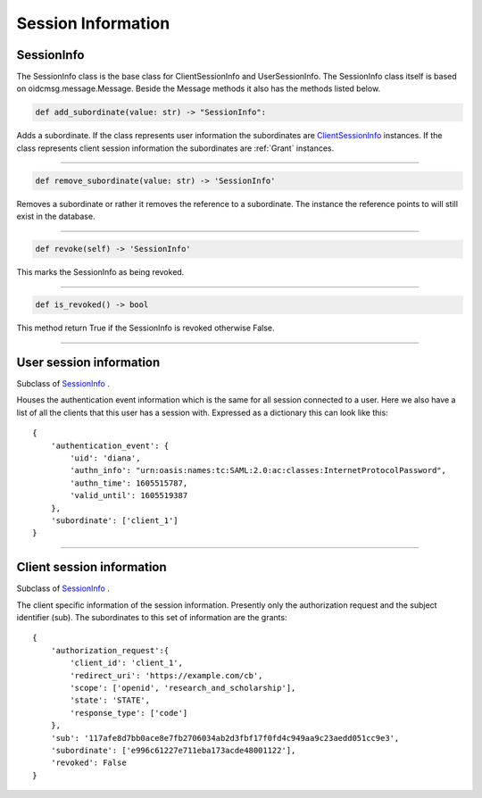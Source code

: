 .. _`Session Info`:

===================
Session Information
===================

SessionInfo
-----------

The SessionInfo class is the base class for ClientSessionInfo and
UserSessionInfo. The SessionInfo class itself is based on
oidcmsg.message.Message. Beside the Message methods it also has the methods
listed below.

.. code-block:: python

    def add_subordinate(value: str) -> "SessionInfo":

Adds a subordinate. If the class represents user information the
subordinates are ClientSessionInfo_ instances. If the class represents client
session information the subordinates are :ref:`Grant` instances.

-----

.. _`info.removed_subordinate`:
.. code-block:: python

    def remove_subordinate(value: str) -> 'SessionInfo'

Removes a subordinate or rather it removes the reference to a subordinate.
The instance the reference points to will still exist in the database.

----

.. _`info.revoke`:
.. code-block:: python

    def revoke(self) -> 'SessionInfo'

This marks the SessionInfo as being revoked.

----

.. code-block:: python

    def is_revoked() -> bool

This method return True if the SessionInfo is revoked otherwise False.

-----

User session information
------------------------
.. _`UserSessionInfo`:

Subclass of SessionInfo_ .

Houses the authentication event information which is the same for all session
connected to a user.
Here we also have a list of all the clients that this user has a session with.
Expressed as a dictionary this can look like this::

    {
        'authentication_event': {
            'uid': 'diana',
            'authn_info': "urn:oasis:names:tc:SAML:2.0:ac:classes:InternetProtocolPassword",
            'authn_time': 1605515787,
            'valid_until': 1605519387
        },
        'subordinate': ['client_1']
    }

------

Client session information
--------------------------
.. _`ClientSessionInfo`:

Subclass of SessionInfo_ .

The client specific information of the session information.
Presently only the authorization request and the subject identifier (sub).
The subordinates to this set of information are the grants::

    {
        'authorization_request':{
            'client_id': 'client_1',
            'redirect_uri': 'https://example.com/cb',
            'scope': ['openid', 'research_and_scholarship'],
            'state': 'STATE',
            'response_type': ['code']
        },
        'sub': '117afe8d7bb0ace8e7fb2706034ab2d3fbf17f0fd4c949aa9c23aedd051cc9e3',
        'subordinate': ['e996c61227e711eba173acde48001122'],
        'revoked': False
    }


